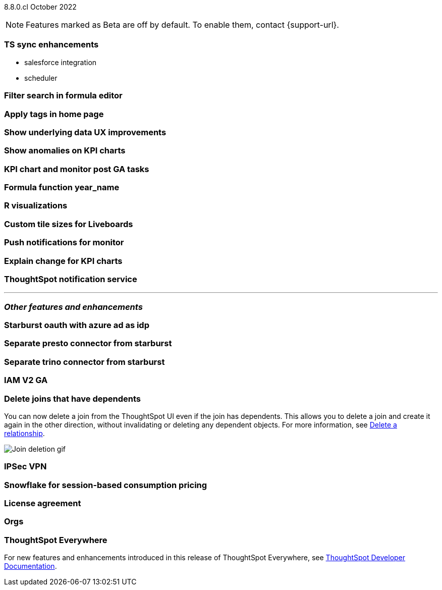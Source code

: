 ifndef::pendo-links[]
[label label-dep]#8.8.0.cl# October 2022
endif::[]
ifdef::pendo-links[]
[label label-dep-whats-new]#8.8.0.cl#
[month-year-whats-new]#October 2022#
endif::[]

ifndef::pendo-links[]
NOTE: Features marked as [.badge.badge-update]#Beta# are off by default. To enable them, contact {support-url}.
endif::[]
ifndef::free-trial-feature[]
ifdef::pendo-links[]
NOTE: Features marked as [.badge.badge-update-whats-new]#Beta# are off by default. To enable them, contact {support-url}.
endif::[]
endif::free-trial-feature[]

[#primary-8-8-0-cl]

[#8-8-0-cl-ts-sync-enhancements]
[discrete]
=== TS sync enhancements

* salesforce integration
* scheduler

// Naomi. this may be better as two different notes?

[#8-8-0-cl-search-formula-editor]
[discrete]
=== Filter search in formula editor

// Teresa (part of search data fe quality epic)

[#8-8-0-cl-tags]
[discrete]
=== Apply tags in home page

// Naomi

[#8-8-0-cl-underlying-data]
[discrete]
=== Show underlying data UX improvements

// Naomi

[#8-8-0-cl-kpi-anomaly]
[discrete]
=== Show anomalies on KPI charts

// Naomi

[#8-8-0-cl-kpi-monitor]
[discrete]
=== KPI chart and monitor post GA tasks

// Naomi

[#8-8-0-cl-year-name]
[discrete]
=== Formula function year_name

// Teresa

[#8-8-0-cl-r-visualizations]
[discrete]
=== R visualizations

// Teresa

[#8-8-0-cl-custom-tile-sizes]
[discrete]
=== Custom tile sizes for Liveboards

// Teresa

[#8-8-0-cl-push-monitor]
[discrete]
=== Push notifications for monitor

// Naomi -- find out if we want to publish a mobile feature in the main docs

// THE FOLLOWING ARE NEEDS EVALUATION

[#8-8-0-cl-kpi-explain-change]
[discrete]
=== Explain change for KPI charts

// Naomi

[#8-8-0-cl-notifications]
[discrete]
=== ThoughtSpot notification service

// Naomi

'''
[#secondary-8-7-0-cl]
[discrete]
=== _Other features and enhancements_

[#8-8-0-cl-starburst oauth]
[discrete]
=== Starburst oauth with azure ad as idp

// Mark

[#8-8-0-cl-presto]
[discrete]
=== Separate presto connector from starburst

// Mark

[#8-8-0-cl-trino]
[discrete]
=== Separate trino connector from starburst

// Mark

[#8-8-0-cl-iam-v2]
[discrete]
=== IAM V2 GA

// Teresa

[#8-8-0-cl-delete-joins]
[discrete]
=== Delete joins that have dependents

You can now delete a join from the ThoughtSpot UI even if the join has dependents. This allows you to delete a join and create it again in the other direction, without invalidating or deleting any dependent objects. For more information,
ifndef::pendo-links[]
see xref:relationship-delete.adoc[Delete a relationship].
endif::[]
ifdef::pendo-links[]
see xref:relationship-delete.adoc[Delete a relationship,window=_blank].
endif::[]

image::join-deletion-gif.gif[Join deletion gif]

[#8-8-0-cl-ipsec-vpn]
[discrete]
=== IPSec VPN

// Teresa

[#8-8-0-cl-snowflake-consumption-pricing]
[discrete]
=== Snowflake for session-based consumption pricing

// Mark

[#8-8-0-cl-eula-v2]
[discrete]
=== License agreement

// Teresa

[#8-8-0-cl-orgs]
[discrete]
=== Orgs

// Teresa -- pretty sure we don't want this in the what's new since it's private beta, but I will confirm

ifndef::free-trial-feature[]
[discrete]
=== ThoughtSpot Everywhere

For new features and enhancements introduced in this release of ThoughtSpot Everywhere, see https://developers.thoughtspot.com/docs/?pageid=whats-new[ThoughtSpot Developer Documentation^].
endif::[]